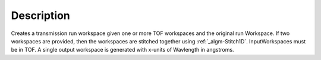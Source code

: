.. algorithm::

.. summary::

.. alias::

.. properties::

Description
-----------

Creates a transmission run workspace given one or more TOF workspaces
and the original run Workspace. If two workspaces are provided, then the
workspaces are stitched together using :ref:`_algm-Stitch1D`.
InputWorkspaces must be in TOF. A single output workspace is generated
with x-units of Wavlength in angstroms.

.. categories::
